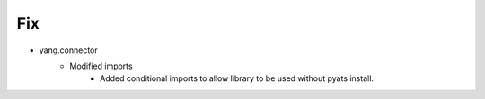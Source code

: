 --------------------------------------------------------------------------------
                                Fix
--------------------------------------------------------------------------------
* yang.connector
    * Modified imports
        * Added conditional imports to allow library to be used without pyats install.
